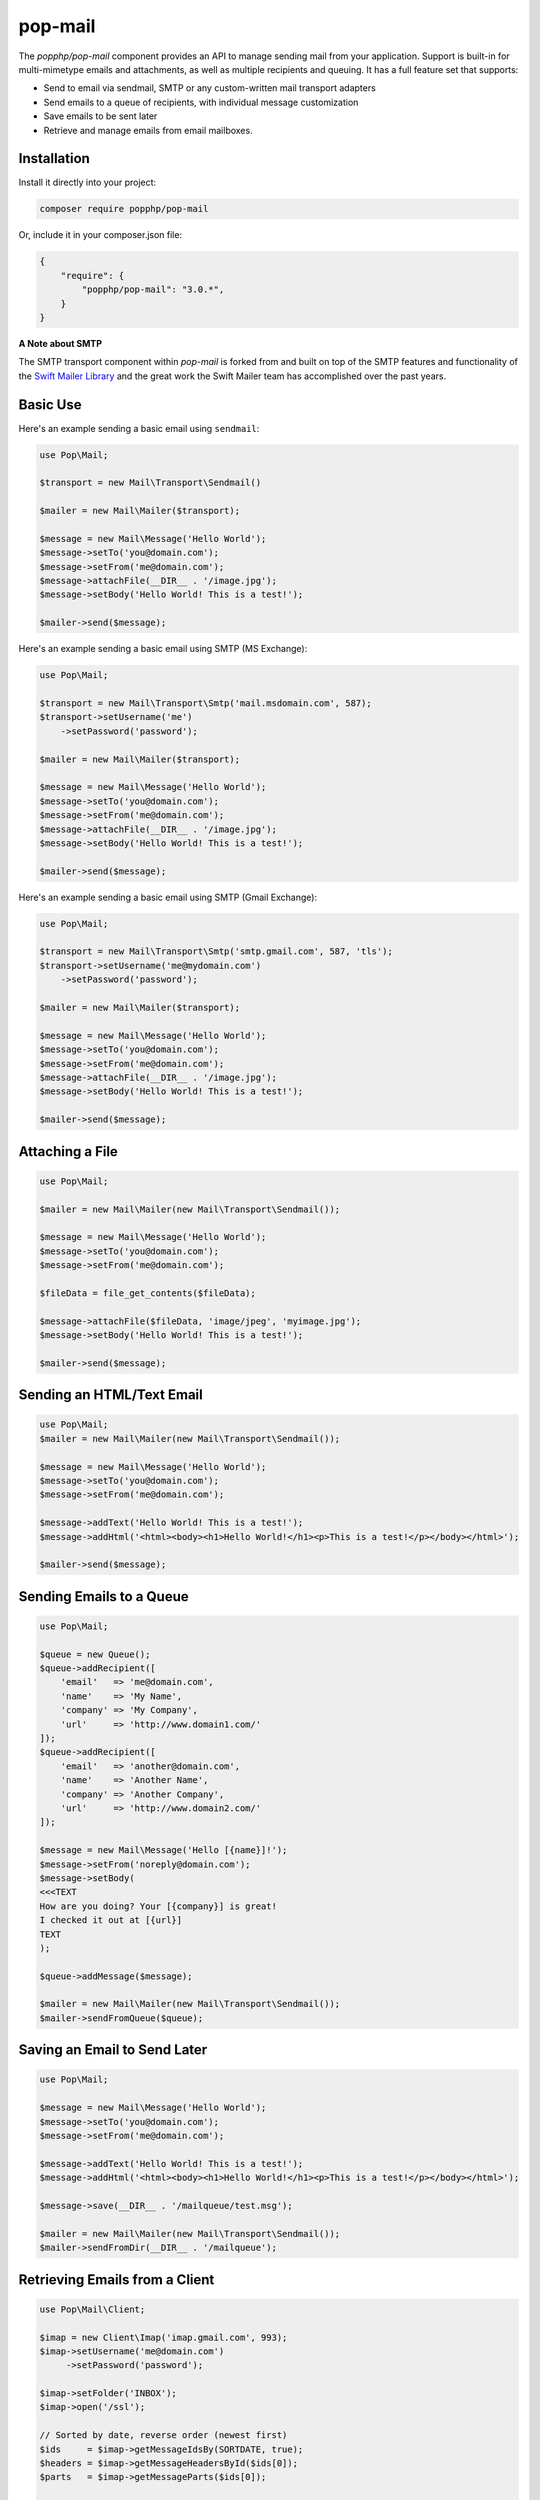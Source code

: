 pop-mail
========

The `popphp/pop-mail` component provides an API to manage sending mail from your application.
Support is built-in for multi-mimetype emails and attachments, as well as multiple recipients and
queuing. It has a full feature set that supports:

* Send to email via sendmail, SMTP or any custom-written mail transport adapters
* Send emails to a queue of recipients, with individual message customization
* Save emails to be sent later
* Retrieve and manage emails from email mailboxes.

Installation
------------

Install it directly into your project:

.. code-block:: bash

    composer require popphp/pop-mail

Or, include it in your composer.json file:

.. code-block:: json

    {
        "require": {
            "popphp/pop-mail": "3.0.*",
        }
    }

**A Note about SMTP**

The SMTP transport component within `pop-mail` is forked from and built on top of the SMTP features and
functionality of the `Swift Mailer Library`_ and the great work the Swift Mailer team has accomplished
over the past years.

Basic Use
---------

Here's an example sending a basic email using ``sendmail``:

.. code-block:: php

    use Pop\Mail;

    $transport = new Mail\Transport\Sendmail()

    $mailer = new Mail\Mailer($transport);

    $message = new Mail\Message('Hello World');
    $message->setTo('you@domain.com');
    $message->setFrom('me@domain.com');
    $message->attachFile(__DIR__ . '/image.jpg');
    $message->setBody('Hello World! This is a test!');

    $mailer->send($message);

Here's an example sending a basic email using SMTP (MS Exchange):

.. code-block:: php

    use Pop\Mail;

    $transport = new Mail\Transport\Smtp('mail.msdomain.com', 587);
    $transport->setUsername('me')
        ->setPassword('password');

    $mailer = new Mail\Mailer($transport);

    $message = new Mail\Message('Hello World');
    $message->setTo('you@domain.com');
    $message->setFrom('me@domain.com');
    $message->attachFile(__DIR__ . '/image.jpg');
    $message->setBody('Hello World! This is a test!');

    $mailer->send($message);

Here's an example sending a basic email using SMTP (Gmail Exchange):

.. code-block:: php

    use Pop\Mail;

    $transport = new Mail\Transport\Smtp('smtp.gmail.com', 587, 'tls');
    $transport->setUsername('me@mydomain.com')
        ->setPassword('password');

    $mailer = new Mail\Mailer($transport);

    $message = new Mail\Message('Hello World');
    $message->setTo('you@domain.com');
    $message->setFrom('me@domain.com');
    $message->attachFile(__DIR__ . '/image.jpg');
    $message->setBody('Hello World! This is a test!');

    $mailer->send($message);

Attaching a File
----------------

.. code-block:: php

    use Pop\Mail;

    $mailer = new Mail\Mailer(new Mail\Transport\Sendmail());

    $message = new Mail\Message('Hello World');
    $message->setTo('you@domain.com');
    $message->setFrom('me@domain.com');

    $fileData = file_get_contents($fileData);

    $message->attachFile($fileData, 'image/jpeg', 'myimage.jpg');
    $message->setBody('Hello World! This is a test!');

    $mailer->send($message);

Sending an HTML/Text Email
--------------------------

.. code-block:: php

    use Pop\Mail;
    $mailer = new Mail\Mailer(new Mail\Transport\Sendmail());

    $message = new Mail\Message('Hello World');
    $message->setTo('you@domain.com');
    $message->setFrom('me@domain.com');

    $message->addText('Hello World! This is a test!');
    $message->addHtml('<html><body><h1>Hello World!</h1><p>This is a test!</p></body></html>');

    $mailer->send($message);

Sending Emails to a Queue
-------------------------

.. code-block:: php

    use Pop\Mail;

    $queue = new Queue();
    $queue->addRecipient([
        'email'   => 'me@domain.com',
        'name'    => 'My Name',
        'company' => 'My Company',
        'url'     => 'http://www.domain1.com/'
    ]);
    $queue->addRecipient([
        'email'   => 'another@domain.com',
        'name'    => 'Another Name',
        'company' => 'Another Company',
        'url'     => 'http://www.domain2.com/'
    ]);

    $message = new Mail\Message('Hello [{name}]!');
    $message->setFrom('noreply@domain.com');
    $message->setBody(
    <<<TEXT
    How are you doing? Your [{company}] is great!
    I checked it out at [{url}]
    TEXT
    );

    $queue->addMessage($message);

    $mailer = new Mail\Mailer(new Mail\Transport\Sendmail());
    $mailer->sendFromQueue($queue);

Saving an Email to Send Later
-----------------------------

.. code-block:: php

    use Pop\Mail;

    $message = new Mail\Message('Hello World');
    $message->setTo('you@domain.com');
    $message->setFrom('me@domain.com');

    $message->addText('Hello World! This is a test!');
    $message->addHtml('<html><body><h1>Hello World!</h1><p>This is a test!</p></body></html>');

    $message->save(__DIR__ . '/mailqueue/test.msg');

    $mailer = new Mail\Mailer(new Mail\Transport\Sendmail());
    $mailer->sendFromDir(__DIR__ . '/mailqueue');

Retrieving Emails from a Client
-------------------------------

.. code-block:: php

    use Pop\Mail\Client;

    $imap = new Client\Imap('imap.gmail.com', 993);
    $imap->setUsername('me@domain.com')
         ->setPassword('password');

    $imap->setFolder('INBOX');
    $imap->open('/ssl');

    // Sorted by date, reverse order (newest first)
    $ids     = $imap->getMessageIdsBy(SORTDATE, true);
    $headers = $imap->getMessageHeadersById($ids[0]);
    $parts   = $imap->getMessageParts($ids[0]);

    // Assuming the first part is an image attachement, display image
    header('Content-Type: image/jpeg');
    header('Content-Length: ' . strlen($parts[0]->content));
    echo $parts[0]->content;

.. _Swift Mailer Library: https://github.com/swiftmailer/swiftmailer